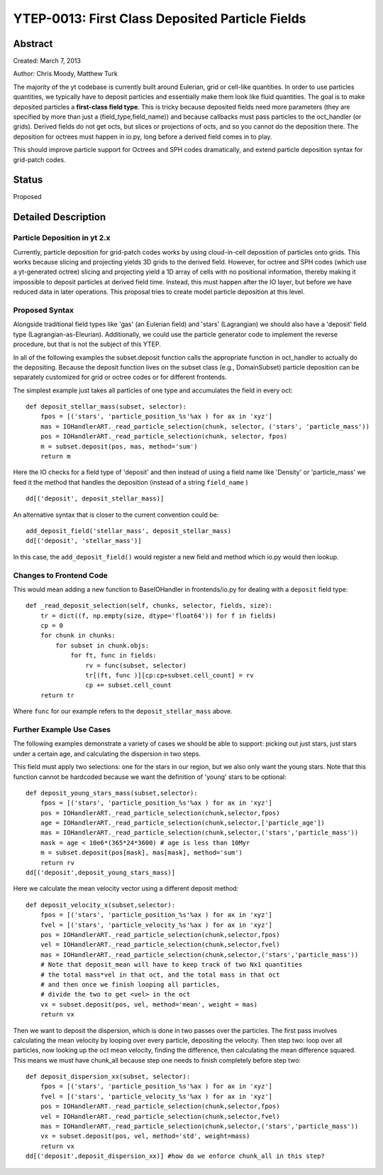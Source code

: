 YTEP-0013: First Class Deposited Particle Fields
========================

Abstract
--------
Created: March 7, 2013

Author: Chris Moody, Matthew Turk

The majority of the yt codebase is currently built around Eulerian, grid 
or cell-like quantities. In order to use particles quantities, we typically
have to deposit particles and essentially make them look like fluid quantities.
The goal is to make deposited particles a **first-class field type**. This is tricky
because deposited fields need more parameters (they are specified by more than 
just a (field_type,field_name)) and because callbacks must pass particles to the
oct_handler (or grids). Derived fields do not get octs, but slices or 
projections of octs, and so you cannot do the deposition there. The deposition 
for octrees must happen in io.py, long before a derived field comes in to play.

This should improve particle support for Octrees and SPH codes dramatically,
and extend particle deposition syntax for grid-patch codes.

Status
------

Proposed

Detailed Description
--------------------

Particle Deposition in yt 2.x
+++++++++++++++++++++++

Currently, particle deposition for grid-patch codes works by using cloud-in-cell
deposition of particles onto grids. This works because slicing and projecting
yields 3D grids to the derived field. However, for octree and SPH codes (which
use a yt-generated octree) slicing and projecting yield a 1D array of cells
with no positional information, thereby making it impossible to deposit
particles at derived field time. Instead, this must happen after the IO layer,
but before we have reduced data in later operations. This proposal tries to 
create model particle deposition at this level.

Proposed Syntax
+++++++++++++++

Alongside traditional field types like 'gas' (an Eulerian field) and 'stars' 
(Lagrangian) we should also have a 'deposit' field type (Lagrangian-as-Eleurian).
Additionally, we could use the particle generator code to implement the reverse 
procedure, but that is not the subject of this YTEP.

In all of the following examples the subset.deposit
function calls the appropriate function in oct_handler to actually
do the depositing. Because the deposit function lives on
the subset class (e.g., DomainSubset) particle deposition
can be separately customized for grid or octree codes or for different
frontends.

The simplest example just takes all particles of one type and accumulates
the field in every oct::

    def deposit_stellar_mass(subset, selector):
        fpos = [('stars', 'particle_position_%s'%ax ) for ax in 'xyz']
        mas = IOHandlerART._read_particle_selection(chunk, selector, ('stars', 'particle_mass'))
        pos = IOHandlerART._read_particle_selection(chunk, selector, fpos)
        m = subset.deposit(pos, mas, method='sum')
        return m

Here the IO checks for a field type of 'deposit'
and then instead of using a field name like 'Density' or 'particle_mass'
we feed it the method that handles the deposition (instead of a string 
``field_name`` ) ::

    dd[('deposit', deposit_stellar_mass)] 

An alternative syntax that is closer to the current convention could be::
    
    add_deposit_field('stellar_mass', deposit_stellar_mass)
    dd[('deposit', 'stellar_mass')] 

In this case, the ``add_deposit_field()`` would register a new field and method
which io.py would then lookup.

Changes to Frontend Code
++++++++++++

This would mean adding a new function to BaseIOHandler in frontends/io.py 
for dealing with a ``deposit`` field type::

    def _read_deposit_selection(self, chunks, selector, fields, size):
        tr = dict((f, np.empty(size, dtype='float64')) for f in fields)
        cp = 0
        for chunk in chunks:
            for subset in chunk.objs:
                for ft, func in fields:
                    rv = func(subset, selector)
                    tr[(ft, func )][cp:cp+subset.cell_count] = rv
                    cp += subset.cell_count
        return tr

Where ``func``  for our example refers to the ``deposit_stellar_mass`` above. 

Further Example Use Cases
++++++++

The following examples demonstrate a variety of cases we should be able to 
support: picking out just stars, just stars under a certain age, and calculating
the dispersion in two steps.

This field must apply two selections: one for the stars in our region,
but we also only want the young stars. Note that this function
cannot be hardcoded because we want the definition of 'young' stars to be
optional::

    def deposit_young_stars_mass(subset,selector):
        fpos = [('stars', 'particle_position_%s'%ax ) for ax in 'xyz']
        pos = IOHandlerART._read_particle_selection(chunk,selector,fpos)
        age = IOHandlerART._read_particle_selection(chunk,selector,['particle_age'])
        mas = IOHandlerART._read_particle_selection(chunk,selector,('stars','particle_mass'))
        mask = age < 10e6*(365*24*3600) # age is less than 10Myr
        m = subset.deposit(pos[mask], mas[mask], method='sum')
        return rv
    dd[('deposit',deposit_young_stars_mass)]

Here we calculate the mean velocity vector using a different deposit method::

    def deposit_velocity_x(subset,selector):
        fpos = [('stars', 'particle_position_%s'%ax ) for ax in 'xyz']
        fvel = [('stars', 'particle_velocity_%s'%ax ) for ax in 'xyz']
        pos = IOHandlerART._read_particle_selection(chunk,selector,fpos)
        vel = IOHandlerART._read_particle_selection(chunk,selector,fvel)
        mas = IOHandlerART._read_particle_selection(chunk,selector,('stars','particle_mass'))
        # Note that deposit_mean will have to keep track of two Nx1 quantities
        # the total mass*vel in that oct, and the total mass in that oct
        # and then once we finish looping all particles, 
        # divide the two to get <vel> in the oct
        vx = subset.deposit(pos, vel, method='mean', weight = mas)
        return vx

Then we want to deposit the dispersion, which is done in two passes 
over the particles. The first pass involves calculating 
the mean velocity by looping over every particle, depositing the velocity.
Then step two: loop over all particles, now looking up the oct mean velocity, 
finding the difference, then calculating the mean difference squared.
This means we must have chunk_all because step one needs to finish
completely before step two::

    def deposit_dispersion_xx(subset, selector):
        fpos = [('stars', 'particle_position_%s'%ax ) for ax in 'xyz']
        fvel = [('stars', 'particle_velocity_%s'%ax ) for ax in 'xyz']
        pos = IOHandlerART._read_particle_selection(chunk,selector,fpos)
        vel = IOHandlerART._read_particle_selection(chunk,selector,fvel)
        mas = IOHandlerART._read_particle_selection(chunk,selector,('stars','particle_mass'))
        vx = subset.deposit(pos, vel, method='std', weight=mass)
        return vx
    dd[('deposit',deposit_dispersion_xx)] #how do we enforce chunk_all in this step?

